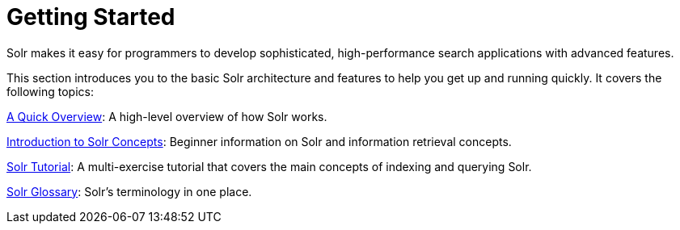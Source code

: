 = Getting Started
:page-children: a-quick-overview, solr-concepts, solr-tutorial, solr-glossary
// Licensed to the Apache Software Foundation (ASF) under one
// or more contributor license agreements.  See the NOTICE file
// distributed with this work for additional information
// regarding copyright ownership.  The ASF licenses this file
// to you under the Apache License, Version 2.0 (the
// "License"); you may not use this file except in compliance
// with the License.  You may obtain a copy of the License at
//
//   http://www.apache.org/licenses/LICENSE-2.0
//
// Unless required by applicable law or agreed to in writing,
// software distributed under the License is distributed on an
// "AS IS" BASIS, WITHOUT WARRANTIES OR CONDITIONS OF ANY
// KIND, either express or implied.  See the License for the
// specific language governing permissions and limitations
// under the License.

[.lead]
Solr makes it easy for programmers to develop sophisticated, high-performance search applications with advanced features.

This section introduces you to the basic Solr architecture and features to help you get up and running quickly. It covers the following topics:

<<a-quick-overview.adoc#a-quick-overview,A Quick Overview>>: A high-level overview of how Solr works.

<<solr-concepts.adoc#solr-concepts,Introduction to Solr Concepts>>: Beginner information on Solr and information retrieval concepts.

<<solr-tutorial.adoc#solr-tutorial,Solr Tutorial>>: A multi-exercise tutorial that covers the main concepts of indexing and querying Solr.

<<solr-glossary.adoc#solr-glossary,Solr Glossary>>: Solr's terminology in one place.
